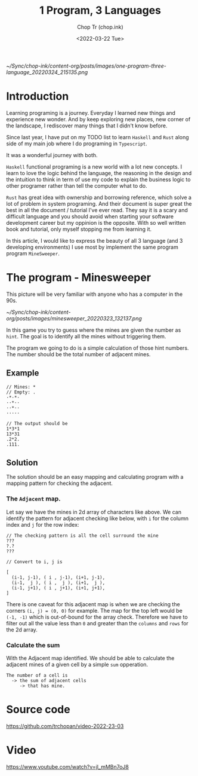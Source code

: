 #+hugo_base_dir: ~/Sync/chop-ink/
#+hugo_tags: haskell typescript rust programing
#+hugo_custom_front_matter: :cover /ox-hugo/one-program-three-language_20220324_215135.png
#+hugo_custom_front_matter: :images /ox-hugo/one-program-three-language_20220324_215135.png

#+TITLE: 1 Program, 3 Languages
#+AUTHOR: Chop Tr (chop.ink)
#+DATE: <2022-03-22 Tue>
#+DESCRIPTION: Same program written in 3 programming languages: Typescript, Haskell, Rust. Thereby experiencing environment and gaining new knowledge.

#+attr_html: :width 600
[[~/Sync/chop-ink/content-org/posts/images/one-program-three-language_20220324_215135.png]]


* Introduction

Learning programing is a journey. Everyday I learned new things and experience new wonder. And by keep exploring new places, new corner of the landscape, I rediscover many things that I didn't know before.

Since last year, I have put on my TODO list to learn =Haskell= and =Rust= along side of my main job where I do programing in =Typescript=.

It was a wonderful journey with both.

=Haskell= functional programing is a new world with a lot new concepts. I learn to love the logic behind the language, the reasoning in the design and the intuition to think in term of use my code to explain the business logic to other programer rather than tell the computer what to do.

=Rust= has great idea with ownership and borrowing reference, which solve a lot of problem in system programing. And their document is super great the best in all the document / tutorial I've ever read. They say it is a scary and difficult language and you should avoid when starting your software development career but my oppinion is the opposite. With so well written book and tutorial, only myself stopping me from learning it.

In this article, I would like to express the beauty of all 3 language (and 3 developing environments) I use most by implement the same program program =MineSweeper=.


* The program - Minesweeper

This picture will be very familiar with anyone who has a computer in the 90s.

#+attr_html: :width 380
[[~/Sync/chop-ink/content-org/posts/images/minesweeper_20220323_132137.png]]

In this game you try to guess where the mines are given the number as ~hint~. The goal is to identify all the mines without triggering them.

The program we going to do is a simple calculation of those hint numbers. The number should be the total number of adjacent mines.

** Example

#+begin_src
// Mines: *
// Empty: .
·*·*·
··*··
··*··
·····

// The output should be
1*3*1
13*31
.2*2.
.111.
#+end_src


** Solution

The solution should be an easy mapping and calculating program with a mapping pattern for checking the adjacent.

*** The =Adjacent= map.

Let say we have the mines in 2d array of characters like above. We can identify the pattern for adjacent checking like below, with ~i~ for the column index and ~j~ for the row index:

#+begin_src
// The checking pattern is all the cell surround the mine
???
?.?
???

// Convert to i, j is

[
  (i-1, j-1), ( i , j-1), (i+1, j-1),
  (i-1,  j ), ( i ,  j ), (i+1,  j ),
  (i-1, j+1), ( i , j+1), (i+1, j+1),
]
#+end_src

There is one caveat for this adjacent map is when we are checking the corners ~(i, j) = (0, 0)~ for example. The map for the top left would be ~(-1, -1)~ which is out-of-bound for the array check. Therefore we have to filter out all the value less than ~0~ and greater than the ~columns~ and ~rows~ for the 2d array.


*** Calculate the sum

With the Adjacent map identified. We should be able to calculate the adjacent mines of a given cell by a simple ~sum~ opperation.

#+begin_src
The number of a cell is
  -> the sum of adjacent cells
     -> that has mine.
#+end_src


* Source code

https://github.com/trchopan/video-2022-23-03


* Video

https://www.youtube.com/watch?v=jl_mMBn7oJ8
